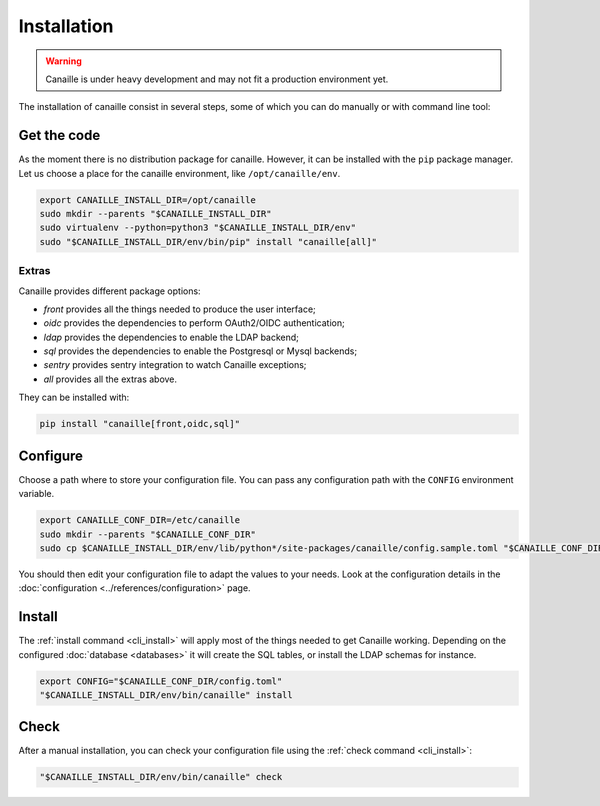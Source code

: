 Installation
############

.. warning ::

    Canaille is under heavy development and may not fit a production environment yet.

The installation of canaille consist in several steps, some of which you can do manually or with command line tool:

Get the code
============

As the moment there is no distribution package for canaille. However, it can be installed with the ``pip`` package manager.
Let us choose a place for the canaille environment, like ``/opt/canaille/env``.

.. code-block:: bash

    export CANAILLE_INSTALL_DIR=/opt/canaille
    sudo mkdir --parents "$CANAILLE_INSTALL_DIR"
    sudo virtualenv --python=python3 "$CANAILLE_INSTALL_DIR/env"
    sudo "$CANAILLE_INSTALL_DIR/env/bin/pip" install "canaille[all]"

Extras
------

Canaille provides different package options:

- `front` provides all the things needed to produce the user interface;
- `oidc` provides the dependencies to perform OAuth2/OIDC authentication;
- `ldap` provides the dependencies to enable the LDAP backend;
- `sql` provides the dependencies to enable the Postgresql or Mysql backends;
- `sentry` provides sentry integration to watch Canaille exceptions;
- `all` provides all the extras above.

They can be installed with:

.. code-block:: bash

   pip install "canaille[front,oidc,sql]"

Configure
=========

Choose a path where to store your configuration file. You can pass any configuration path with the ``CONFIG`` environment variable.

.. code-block:: bash

    export CANAILLE_CONF_DIR=/etc/canaille
    sudo mkdir --parents "$CANAILLE_CONF_DIR"
    sudo cp $CANAILLE_INSTALL_DIR/env/lib/python*/site-packages/canaille/config.sample.toml "$CANAILLE_CONF_DIR/config.toml"

You should then edit your configuration file to adapt the values to your needs. Look at the configuration details in the :doc:`configuration <../references/configuration>` page.

Install
=======

The :ref:`install command <cli_install>` will apply most of the things needed to get Canaille working.
Depending on the configured :doc:`database <databases>` it will create the SQL tables, or install the LDAP schemas for instance.

.. code-block:: bash

    export CONFIG="$CANAILLE_CONF_DIR/config.toml"
    "$CANAILLE_INSTALL_DIR/env/bin/canaille" install

Check
=====

After a manual installation, you can check your configuration file using the :ref:`check command <cli_install>`:

.. code-block:: bash

    "$CANAILLE_INSTALL_DIR/env/bin/canaille" check
